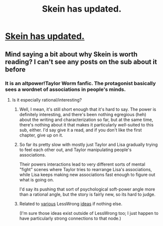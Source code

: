 #+TITLE: Skein has updated.

* [[https://forums.spacebattles.com/threads/skein-worm-altpower-au.437953/page-27#post-30798388][Skein has updated.]]
:PROPERTIES:
:Author: chaosmosis
:Score: 9
:DateUnix: 1485405166.0
:DateShort: 2017-Jan-26
:END:

** Mind saying a bit about why Skein is worth reading? I can't see any posts on the sub about it before
:PROPERTIES:
:Author: Zephyr1011
:Score: 12
:DateUnix: 1485440581.0
:DateShort: 2017-Jan-26
:END:

*** It is an altpower!Taylor Worm fanfic. The protagonist basically sees a wordnet of associations in people's minds.
:PROPERTIES:
:Author: edwardkmett
:Score: 2
:DateUnix: 1485445595.0
:DateShort: 2017-Jan-26
:END:

**** Is it especially rational/interesting?
:PROPERTIES:
:Author: Zephyr1011
:Score: 7
:DateUnix: 1485446445.0
:DateShort: 2017-Jan-26
:END:

***** Well, I mean, it's still short enough that it's hard to say. The power is definitely interesting, and there's been nothing egregious (heh) about the writing and characterization so far, but at the same time, there's nothing about it that makes it particularly /well/-suited to this sub, either. I'd say give it a read, and if you don't like the first chapter, give up on it.
:PROPERTIES:
:Author: 696e6372656469626c65
:Score: 6
:DateUnix: 1485483181.0
:DateShort: 2017-Jan-27
:END:


***** So far its pretty slow with mostly just Taylor and Lisa gradually trying to feel each other out, and Taylor manipulating people's associations.

Their powers interactions lead to very different sorts of mental "fight" scenes where Taylor tries to rearrange Lisa's associations, while Lisa keeps making new associations fast enough to figure out what is going on.

I'd say its pushing that sort of psychological soft-power angle more than a rational angle, but the story is fairly new, so its hard to judge.
:PROPERTIES:
:Author: edwardkmett
:Score: 1
:DateUnix: 1485450472.0
:DateShort: 2017-Jan-26
:END:


***** Related to [[http://lesswrong.com/lw/nl/the_cluster_structure_of_thingspace/][various]] LessWrong [[http://web.archive.org/web/20161020001020/http://lesswrong.com/lw/2as/diseased_thinking_dissolving_questions_about/][ideas]] if nothing else.

 

(I'm sure those ideas exist outside of LessWrong too; I just happen to have particularly strong connections to that node.)
:PROPERTIES:
:Author: Roxolan
:Score: 1
:DateUnix: 1485572178.0
:DateShort: 2017-Jan-28
:END:
